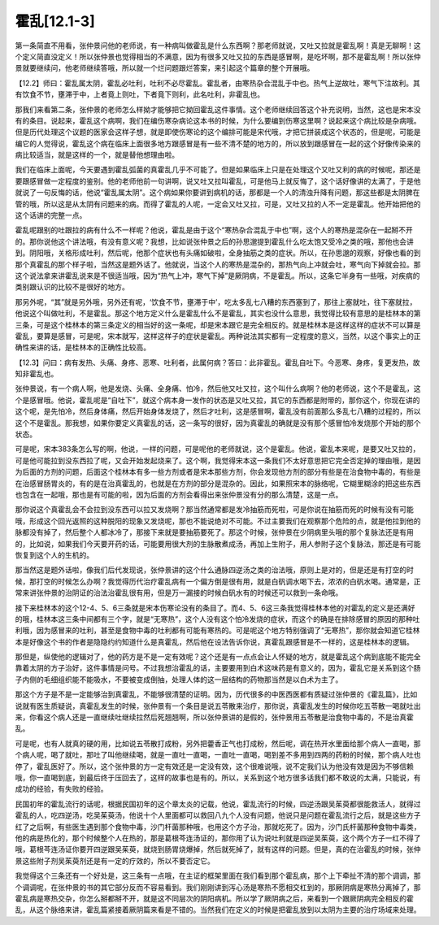 霍乱[12.1-3]
==============

第一条简直不用看，张仲景问他的老师说，有一种病叫做霍乱是什么东西啊？那老师就说，又吐又拉就是霍乱啊！真是无聊啊！这个定义简直没定义！所以张仲景也觉得相当的不满意，因为有很多又吐又拉的东西是感冒啊，是吃坏啊，那不是霍乱啊！所以张仲景就要继续问，他老师继续答哦，所以就一个烂问题跟烂答案，来引起这个篇章的整个开展哦。

【12.2】师曰：霍乱属太阴，霍乱必吐利，吐利不必尽霍乱。霍乱者，由寒热杂合混乱于中也。热气上逆故吐，寒气下注故利。其有饮食不节，壅滞于中，上者竟上则吐，下者竟下则利，此名吐利，非霍乱也。

那我们来看第二条，张仲景的老师怎么样拗才能够把它拗回霍乱这件事情。这个老师继续回答这个补充说明，当然，这也是宋本没有的条目。说起来，霍乱这个病啊，我们在编伤寒杂病论这本书的时候，为什么要编到伤寒这里啊？说起来这个病比较是杂病哦。但是历代处理这个议题的医家会这样子想，就是即使伤寒论的这个编排可能是宋代哦，才把它拼装成这个状态的，但是呢，可能是编它的人觉得说，霍乱这个病在临床上面很多地方跟感冒是有一些不清不楚的地方的，所以放到跟感冒在一起的这个好像传染来的病比较适当，就是这样的一个，就是替他想理由啦。

我们在临床上面呢，今天要遇到霍乱弧菌的真霍乱几乎不可能了。但是如果临床上只是在处理这个又吐又利的病的时候呢，那还是要跟感冒做一定程度的鉴别。他的老师他前一句讲啊，说又吐又拉叫霍乱，可是他马上就反悔了，这个话好像讲的太满了，于是他就说了一句反悔的话，他说“霍乱属太阴”。这个病如果你要讲到病机的话，那都是一个人的清浊升降有问题，那这些都是太阴脾在管的哦，所以这是从太阴有问题来的病。而得了霍乱的人呢，一定会又吐又拉，可是，又吐又拉的人不一定是霍乱。他开始把他的这个话讲的完整一点。

霍乱呢跟别的吐跟拉的病有什么不一样呢？他说，霍乱是由于这个“寒热杂合混乱于中也”啊，这个人的寒热是混杂在一起掰不开的。那你说他这个讲法哦，有没有意义呢？我想，比如说张仲景之后的孙思邈提到霍乱什么吃太饱又受冷之类的哦，那他也会讲到。阴阳哦，关格形成吐利，然后呢，他那个症状也有头痛如破啦，全身抽筋之类的症状。所以，在孙思邈的观察，好像也看的到那个真霍乱的那个样子啦，当然这是题外话了。他就说，当这个人的寒热是混杂的，那热气向上冲就会吐，寒气向下掉就会拉。那这个说法拿来讲霍乱说来是不很适当哦，因为“热气上冲，寒气下掉”是厥阴病，不是霍乱。所以，这条它半身有一些哦，对疾病的类别跟认识的比较不是很好的地方。

那另外呢，“其”就是另外哦，另外还有呢，‘饮食不节，壅滞于中’，吃太多乱七八糟的东西塞到了，那往上塞就吐，往下塞就拉，他说这个叫做吐利，不是霍乱。那这个地方定义什么是霍乱什么不是霍乱，其实也没什么意思，我觉得比较有意思的是桂林本的第三条，可是这个桂林本的第三条定义的相当好的这一条呢，却是宋本跟它是完全相反的。就是桂林本是这样这样的症状不可以算是霍乱，要算是感冒，可是呢，宋本就写，这样这样子的症状是霍乱。两种说法其实都有一定程度的意义，当然，以这个事实上的正确性来讲的话，是桂林本的正确性比较高。

【12.3】问曰：病有发热、头痛、身疼、恶寒、吐利者，此属何病？答曰：此非霍乱。霍乱自吐下。今恶寒、身疼，复更发热，故知非霍乱也。

张仲景说，有一个病人啊，他是发烧、头痛、全身痛、怕冷，然后他又吐又拉，这个叫什么病啊？他的老师说，这个不是霍乱，这个是感冒哦。他说，霍乱呢是“自吐下”，就这个病本身一发作的状态是又吐又拉，其它的东西都是附带的，那你这个，你现在讲的这个呢，是先怕冷，然后身体痛，然后开始身体发烧了，然后才吐利，这是感冒啊，霍乱没有前面那么多乱七八糟的过程的，所以这个不是霍乱。那我想，如果你要定义真霍乱的话，这一条写的很好，因为真霍乱的确就是没有那个感冒怕冷发烧那个开始的那个状态。

可是呢，宋本383条怎么写的啊，他说，一样的问题，可是呢他的老师就说，这个是霍乱。他说，霍乱本来呢，是要又吐又拉的，可是他可能拉到没东西拉了呢，又会开始发起烧来了。这个啊，我觉得宋本这一条我们不太好意思把它完全否定掉的理由哦，是因为后面的方剂的问题，后面这个桂林本有多一些方剂或者是宋本那些方剂，你会发现他方剂的部分有些是在治食物中毒的，有些是在治感冒肠胃炎的，有的是在治真霍乱的，也就是在方剂的部分是混杂的。因此，如果照宋本的脉络呢，它糊里糊涂的把这些东西也包含在一起哦，那也是有可能的啦，因为后面的方剂会看得出来张仲景没有分的那么清楚，这是一点。

那你说这个真霍乱会不会拉到没东西可以拉又发烧啊？那当然通常都是发冷抽筋而死啦，可是你说在抽筋而死的时候有没有可能哦，形成这个回光返照的这种脱阳的现象又发烧呢，那也不能说绝对不可能。不过主要我们在观察那个危险的点，就是他拉到他的脉都没有掉了，然后整个人都冰冷了，那接下来就是要抽筋要死了。那这个时候，张仲景在少阴病里头哦的那个复脉法还是有用的，比如说，如果我们今天要开药的话，可能要用很大剂的生脉散煮成汤，再加上生附子，用人参附子这个复脉法，那还是有可能恢复到这个人的生机的。

那当然这是题外话啦，像我们后代发现说，张仲景讲的这个什么通脉四逆汤之类的治法哦，原则上是对的，但是还是有打空的时候，那打空的时候怎么办啊？我觉得历代治疗霍乱病有一个偏方倒是很有用，就是白矾调水喝下去，浓浓的白矾水喝。通常是，正常来讲张仲景的治阴证的治法治霍乱很有用，但是万一漏接的时候白矾水有的时候还可以救到一条命哦。

接下来桂林本的这个12-4、5、6三条就是宋本伤寒论没有的条目了。而4、5、6这三条我觉得桂林本他的对霍乱的定义是还满好的哦，桂林本这三条中间都有三个字，就是“无寒热”，这个人没有这个怕冷发烧的症状，而这个的确是在排除感冒的原因的那种吐利哦，因为感冒来的吐利，甚至是食物中毒的吐利都有可能有寒热的。可是呢这个地方特别强调了“无寒热”，那你就会知道它桂林本是好像这个书的作者是隐隐约约知道什么是真霍乱，然后他在设法告诉你说，真霍乱跟感冒是不一样的，这是桂林本的逻辑。

那但是，纵使他的逻辑对了，他的药方是不是一定有效呢？这个还是有一点点会让人怀疑的地方，就是霍乱这个病到底能不能完全靠着太阴的方子治好，这件事情是问号。不过我想治霍乱的话，主要要用到白术这味药是有意义的，因为，霍乱它是关系到这个肠子内侧的毛细组织能不能吸水，不要被变成倒抽，处理人体的这一层结构的药物那当然是以白术为主了。

那这个方子是不是一定能够治到真霍乱，不能够很清楚的证明。因为，历代很多的中医西医都有质疑过张仲景的《霍乱篇》，比如说就有医生质疑说，真霍乱发生的时候，张仲景有一个条目是说五苓散来治疗，那你说，真霍乱发生的时候你吃五苓散一喝就吐出来，你看这个病人还是一直继续吐继续拉然后死翘翘啊，所以张仲景讲的是假的，张仲景用五苓散是治食物中毒的，不是治真霍乱。

可是呢，也有人就真的硬的用，比如说五苓散打成粉，另外把藿香正气也打成粉，然后呢，调在热开水里面给那个病人一直喝，那个病人呢，喝了就吐，那吐了叫他继续喝，就是一直吐一直喝，一直吐一直喝，喝到差不多用到四两的药粉的时候，那个病人吐也停了，霍乱医好了。所以，这个张仲景的方一定有效还是一定没有效，这个很难说哦，说不定我们认为他没有效是因为不够信赖哦，你一直喝到底，到最后终于压回去了，这样的故事也是有的。所以，关系到这个地方很多话我们都不敢说的太满，只能说，有成功的经验，有失败的经验。

民国初年的霍乱流行的话呢，根据民国初年的这个章太炎的记载，他说，霍乱流行的时候，四逆汤跟吴茱萸都很能救活人，就得过霍乱的人，吃四逆汤，吃吴茱萸汤，他说十个人里面都可以救回八九个人没有问题，他说只是问题在霍乱流行之后，就是这些方子红了之后啊，有些医生遇到那个食物中毒，沙门杆菌那种哦，也用这个方子治，那就吃死了。因为，沙门氏杆菌那种食物中毒类，他的病是热化的，那个时候整个人在热的，那是葛根芩连汤证的，那你用了认为说吐利就是四逆吴茱萸，这个两个方子一红不得了哦，葛根芩连汤证你要开四逆跟吴茱萸，就烧到肠胃烧爆掉，然后就死掉了，就有这样的问题。但是，真的在治霍乱的时候，张仲景这些附子剂吴茱萸剂还是有一定的疗效的，所以不要否定它。

我觉得这个三条还有一个好处是，这三条有一点哦，在主证的框架里面在我们看到那个霍乱病，那个上下牵扯不清的那个调调，那个调调呢，在张仲景的书的其它部分反而不容易看到。我们刚刚讲到泻心汤是寒热不愿相交杠到的，那厥阴病是寒热分离掉了，那霍乱病是寒热交杂，你怎么掰都掰不开，就是这不同层次的阴阳病机。所以学了厥阴病之后，来看到一个跟厥阴病完全相反的霍乱，从这个脉络来讲，霍乱篇紧接着厥阴篇来看是不错的。当然我们在定义的时候是把霍乱放到以太阴为主要的治疗场域来处理。
